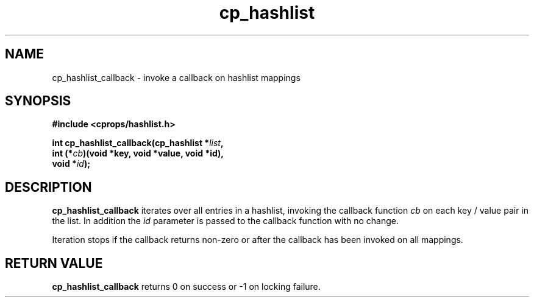 .TH cp_hashlist 3 "OCTOBER 2005" libcprops.0.0.3 "libcprops - cp_hashlist"
.SH NAME
cp_hashlist_callback \- invoke a callback on hashlist mappings
.SH SYNOPSIS

.B #include <cprops/hashlist.h>

.BI "int cp_hashlist_callback(cp_hashlist *" list ",
.ti +25n
.BI "int (*" cb ")(void *key, void *value, void *id),
.ti +25n
.BI "void *" id ");

.SH DESCRIPTION
.B cp_hashlist_callback
iterates over all entries in a hashlist, invoking the callback function 
.I cb
on each key / value pair in the list. In addition the 
.I id
parameter is passed to the callback function with no change.
.sp
Iteration stops if the callback returns non-zero or after the callback has been
invoked on all mappings.
.SH RETURN VALUE
.B cp_hashlist_callback
returns 0 on success or -1 on locking failure.

